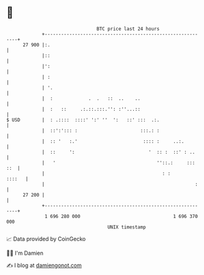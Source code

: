 * 👋

#+begin_example
                                    BTC price last 24 hours                    
                +------------------------------------------------------------+ 
         27 900 |:.                                                          | 
                |::                                                          | 
                |':                                                          | 
                | :                                                          | 
                | '.                                                         | 
                |  :             .  .   ::  ..    ..                         | 
                |  :   ::     .:.::.:::.'': :''...::                         | 
   $ USD        |  : .::::  ::::' ':' ''  ':   ::' :::  .:.                  | 
                |  ::':'::: :                       :::.: :                  | 
                |  :: '   :.'                        :::: :     ..:.         | 
                |  ::     ':                           '  :: :  ::' : ..     | 
                |   '                                     ''::.:     ::: ::  | 
                |                                           : :       ::::   | 
                |                                                       :    | 
         27 200 |                                                            | 
                +------------------------------------------------------------+ 
                 1 696 280 000                                  1 696 370 000  
                                        UNIX timestamp                         
#+end_example
📈 Data provided by CoinGecko

🧑‍💻 I'm Damien

✍️ I blog at [[https://www.damiengonot.com][damiengonot.com]]
